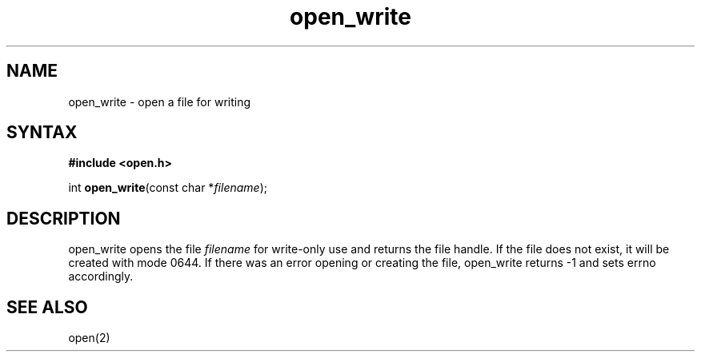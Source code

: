 .TH open_write 3
.SH NAME
open_write \- open a file for writing
.SH SYNTAX
.B #include <open.h>

int \fBopen_write\fP(const char *\fIfilename\fR);
.SH DESCRIPTION
open_write opens the file \fIfilename\fR for write-only use and returns
the file handle.  If the file does not exist, it will be created with
mode 0644.  If there was an error opening or creating the file,
open_write returns -1 and sets errno accordingly.
.SH "SEE ALSO"
open(2)
